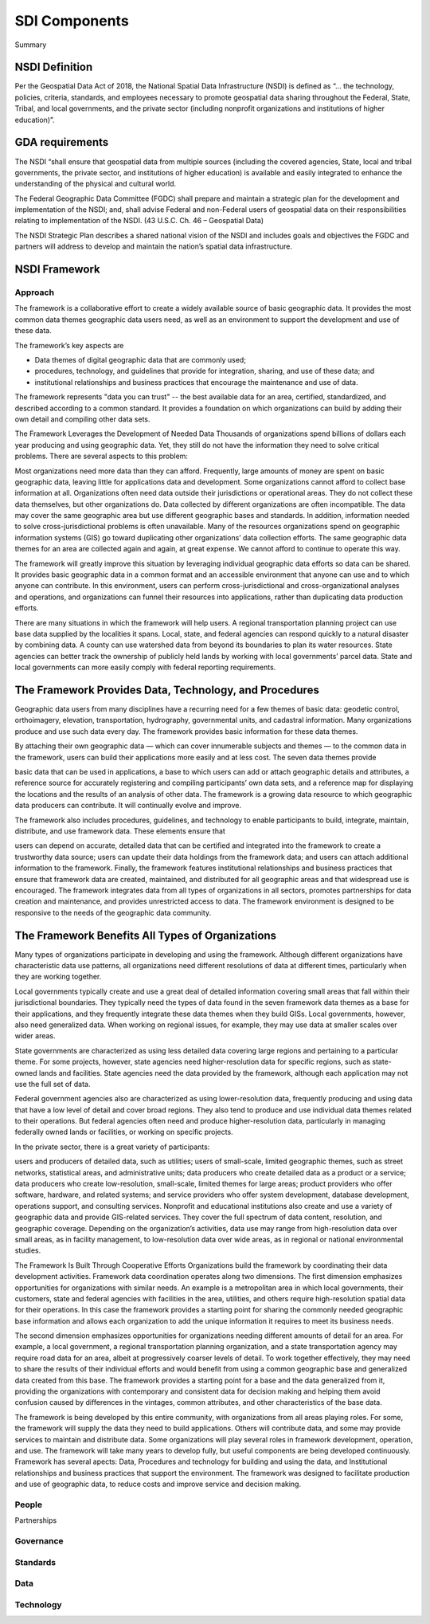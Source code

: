 .. meta::
   :title: U.S. NSDI Framework and Components
   :description: Provides SDI Component information from the United States National Spatial Data Infrastructure (NSDI)
   :keywords: NSDI, Place-Based, SDI, NSDI, NSDI Components, NSDI Standards, Standards, Governance, Data Governance, Spatial, GSDI, Geographic, Evidence-Based, Geospatial, GDA, NGDA, Geospatial Data Act, OGC, ISO, ANSI

SDI Components
======================

Summary 

NSDI Definition 
-------------------------------

Per the Geospatial Data Act of 2018, the National Spatial Data Infrastructure (NSDI) is defined as “… the technology, policies, criteria, standards, and employees necessary to promote geospatial data sharing throughout the Federal, State, Tribal, and local governments, and the private sector (including nonprofit organizations and institutions of higher education)”.

GDA requirements
-------------------------------

The NSDI “shall ensure that geospatial data from multiple sources (including the covered agencies, State, local and tribal governments, the private sector, and institutions of higher education) is available and easily integrated to enhance the understanding of the physical and cultural world.

The Federal Geographic Data Committee (FGDC) shall prepare and maintain a strategic plan for the development and implementation of the NSDI; and, shall advise Federal and non-Federal users of geospatial data on their responsibilities relating to implementation of the NSDI. (43 U.S.C. Ch. 46 – Geospatial Data)

The NSDI Strategic Plan describes a shared national vision of the NSDI and includes goals and objectives the FGDC and partners will address to develop and maintain the nation’s spatial data infrastructure.

NSDI Framework
-------------------------------

Approach
~~~~~~~~~~~~~~~~~~~~~~~~~~~~~~~~
The framework is a collaborative effort to create a widely available source of basic geographic data. It provides the most common data themes geographic data users need, as well as an environment to support the development and use of these data. 

The framework’s key aspects are

- Data themes of digital geographic data that are commonly used;
- procedures, technology, and guidelines that provide for integration, sharing, and use of these data; and
- institutional relationships and business practices that encourage the maintenance and use of data.

The framework represents "data you can trust" -- the best available data for an area, certified, standardized, and described according to a common standard. It provides a foundation on which organizations can build by adding their own detail and compiling other data sets.

The Framework Leverages the Development of Needed Data
Thousands of organizations spend billions of dollars each year producing and using geographic data. Yet, they still do not have the information they need to solve critical problems. There are several aspects to this problem:

Most organizations need more data than they can afford. Frequently, large amounts of money are spent on basic geographic data, leaving little for applications data and development. Some organizations cannot afford to collect base information at all.
Organizations often need data outside their jurisdictions or operational areas. They do not collect these data themselves, but other organizations do.
Data collected by different organizations are often incompatible. The data may cover the same geographic area but use different geographic bases and standards. In addition, information needed to solve cross-jurisdictional problems is often unavailable.
Many of the resources organizations spend on geographic information systems (GIS) go toward duplicating other organizations’ data collection efforts. The same geographic data themes for an area are collected again and again, at great expense. We cannot afford to continue to operate this way.

The framework will greatly improve this situation by leveraging individual geographic data efforts so data can be shared. It provides basic geographic data in a common format and an accessible environment that anyone can use and to which anyone can contribute. In this environment, users can perform cross-jurisdictional and cross-organizational analyses and operations, and organizations can funnel their resources into applications, rather than duplicating data production efforts.

There are many situations in which the framework will help users. A regional transportation planning project can use base data supplied by the localities it spans. Local, state, and federal agencies can respond quickly to a natural disaster by combining data. A county can use watershed data from beyond its boundaries to plan its water resources. State agencies can better track the ownership of publicly held lands by working with local governments’ parcel data. State and local governments can more easily comply with federal reporting requirements.

The Framework Provides Data, Technology, and Procedures
-------------------------------

Geographic data users from many disciplines have a recurring need for a few themes of basic data: geodetic control, orthoimagery, elevation, transportation, hydrography, governmental units, and cadastral information. Many organizations produce and use such data every day. The framework provides basic information for these data themes.

By attaching their own geographic data — which can cover innumerable subjects and themes — to the common data in the framework, users can build their applications more easily and at less cost. The seven data themes provide

basic data that can be used in applications,
a base to which users can add or attach geographic details and attributes,
a reference source for accurately registering and compiling participants’ own data sets, and
a reference map for displaying the locations and the results of an analysis of other data.
The framework is a growing data resource to which geographic data producers can contribute. It will continually evolve and improve.

The framework also includes procedures, guidelines, and technology to enable participants to build, integrate, maintain, distribute, and use framework data. These elements ensure that

users can depend on accurate, detailed data that can be certified and integrated into the framework to create a trustworthy data source;
users can update their data holdings from the framework data; and
users can attach additional information to the framework.
Finally, the framework features institutional relationships and business practices that ensure that framework data are created, maintained, and distributed for all geographic areas and that widespread use is encouraged. The framework integrates data from all types of organizations in all sectors, promotes partnerships for data creation and maintenance, and provides unrestricted access to data. The framework environment is designed to be responsive to the needs of the geographic data community.

The Framework Benefits All Types of Organizations
-------------------------------

Many types of organizations participate in developing and using the framework. Although different organizations have characteristic data use patterns, all organizations need different resolutions of data at different times, particularly when they are working together.

Local governments typically create and use a great deal of detailed information covering small areas that fall within their jurisdictional boundaries. They typically need the types of data found in the seven framework data themes as a base for their applications, and they frequently integrate these data themes when they build GISs. Local governments, however, also need generalized data. When working on regional issues, for example, they may use data at smaller scales over wider areas.

State governments are characterized as using less detailed data covering large regions and pertaining to a particular theme. For some projects, however, state agencies need higher-resolution data for specific regions, such as state-owned lands and facilities. State agencies need the data provided by the framework, although each application may not use the full set of data.

Federal government agencies also are characterized as using lower-resolution data, frequently producing and using data that have a low level of detail and cover broad regions. They also tend to produce and use individual data themes related to their operations. But federal agencies often need and produce higher-resolution data, particularly in managing federally owned lands or facilities, or working on specific projects.

In the private sector, there is a great variety of participants:

users and producers of detailed data, such as utilities;
users of small-scale, limited geographic themes, such as street networks, statistical areas, and administrative units;
data producers who create detailed data as a product or a service;
data producers who create low-resolution, small-scale, limited themes for large areas;
product providers who offer software, hardware, and related systems; and
service providers who offer system development, database development, operations support, and consulting services.
Nonprofit and educational institutions also create and use a variety of geographic data and provide GIS-related services. They cover the full spectrum of data content, resolution, and geographic coverage. Depending on the organization’s activities, data use may range from high-resolution data over small areas, as in facility management, to low-resolution data over wide areas, as in regional or national environmental studies.

The Framework Is Built Through Cooperative Efforts
Organizations build the framework by coordinating their data development activities. Framework data coordination operates along two dimensions. The first dimension emphasizes opportunities for organizations with similar needs. An example is a metropolitan area in which local governments, their customers, state and federal agencies with facilities in the area, utilities, and others require high-resolution spatial data for their operations. In this case the framework provides a starting point for sharing the commonly needed geographic base information and allows each organization to add the unique information it requires to meet its business needs.

The second dimension emphasizes opportunities for organizations needing different amounts of detail for an area. For example, a local government, a regional transportation planning organization, and a state transportation agency may require road data for an area, albeit at progressively coarser levels of detail. To work together effectively, they may need to share the results of their individual efforts and would benefit from using a common geographic base and generalized data created from this base. The framework provides a starting point for a base and the data generalized from it, providing the organizations with contemporary and consistent data for decision making and helping them avoid confusion caused by differences in the vintages, common attributes, and other characteristics of the base data.

The framework is being developed by this entire community, with organizations from all areas playing roles. For some, the framework will supply the data they need to build applications. Others will contribute data, and some may provide services to maintain and distribute data. Some organizations will play several roles in framework development, operation, and use. The framework will take many years to develop fully, but useful components are being developed continuously.
Framework has several apects: Data, Procedures and technology for building and using the data, and Institutional relationships and business practices that support the environment. The framework was designed to facilitate production and use of geographic data, to reduce costs and improve service and decision making.

People
~~~~~~~~~~~~~~~~~~~~~~~~~~~~~~~~

Partnerships

Governance
~~~~~~~~~~~~~~~~~~~~~~~~~~~~~~~~

Standards
~~~~~~~~~~~~~~~~~~~~~~~~~~~~~~~~

Data
~~~~~~~~~~~~~~~~~~~~~~~~~~~~~~~~

Technology
~~~~~~~~~~~~~~~~~~~~~~~~~~~~~~~~